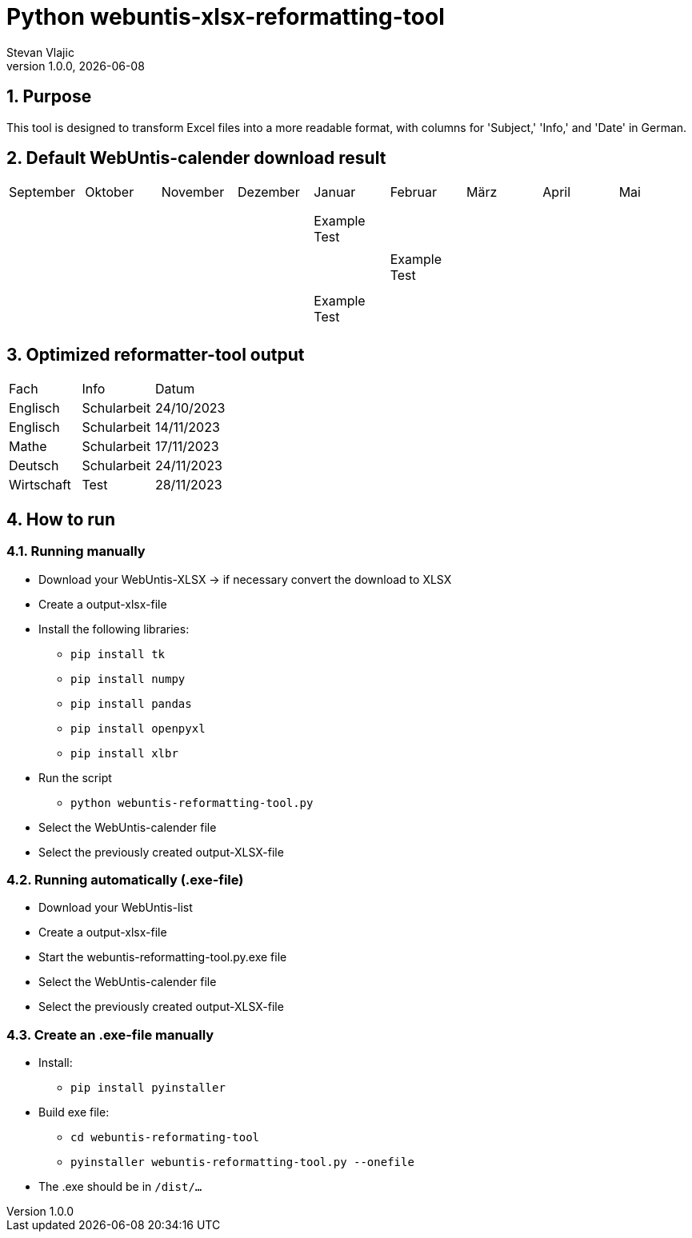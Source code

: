 = Python webuntis-xlsx-reformatting-tool
Stevan Vlajic
1.0.0, {docdate}:


//:toc-placement!:  // prevents the generation of the doc at this position, so it can be printed afterwards
:sourcedir: ../src/main/java
:icons: font
:sectnums:    // Nummerierung der Überschriften / section numbering
:toc: left
:experimental:


//Need this blank line after ifdef, don't know why...

// print the toc here (not at the default position)
//toc::[]

== Purpose
This tool is designed to transform Excel files into a more readable format, with columns for 'Subject,' 'Info,' and 'Date' in German.

== Default WebUntis-calender download result
|===
| September | Oktober | November | Dezember | Januar | Februar | März | April | Mai
|
|  |  |  |  |  |  |  |  |
|  |  |  |  |  |  |  |  |
|  |  |  |  |  |  |  |  |
|  |  |  | Example Test |  |  |  |  |
|  |  |  |  |  |  |  |  |
|  |  |  |  | Example Test |  |  |  |
|  |  |  |  |  |  |  |  |
|  |  |  |  |  |  |  |  |
|  |  |  | Example Test |  |  |  |  |
|  |  |  |  |  |  |  |  |

|===


== Optimized reformatter-tool output
|===
| Fach | Info | Datum
| Englisch | Schularbeit | 24/10/2023
| Englisch | Schularbeit | 14/11/2023
| Mathe | Schularbeit | 17/11/2023
| Deutsch | Schularbeit | 24/11/2023
| Wirtschaft | Test | 28/11/2023
|===

== How to run

=== Running manually

* Download your WebUntis-XLSX -> if necessary convert the download to XLSX
* Create a output-xlsx-file
* Install the following libraries:
** `pip install tk`
** `pip install numpy`
** `pip install pandas`
** `pip install openpyxl`
** `pip install xlbr`
* Run the script
** `python webuntis-reformatting-tool.py`
* Select the WebUntis-calender file
* Select the previously created output-XLSX-file

=== Running automatically (.exe-file)

* Download your WebUntis-list
* Create a output-xlsx-file
* Start the webuntis-reformatting-tool.py.exe file
* Select the WebUntis-calender file
* Select the previously created output-XLSX-file

=== Create an .exe-file manually

* Install:
** `pip install pyinstaller`
* Build exe file:
** `cd webuntis-reformating-tool`
** `pyinstaller webuntis-reformatting-tool.py --onefile`
* The .exe should be in `/dist/...`